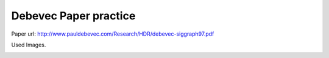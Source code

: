 Debevec Paper practice
=====
Paper url: http://www.pauldebevec.com/Research/HDR/debevec-siggraph97.pdf

Used Images.
      
.. image:: sample_pictures/StLouisArchMultExpEV-4.72.JPG
   :width: 40pt
   
.. image:: sample_pictures/800px-StLouisArchMultExpEV-1.82.JPG
    :width: 40pt

.. image:: sample_pictures/800px-StLouisArchMultExpEV+1.51.JPG
    :width: 40pt

.. image:: sample_pictures/StLouisArchMultExpEV+4.09.JPG
    :width: 40pt